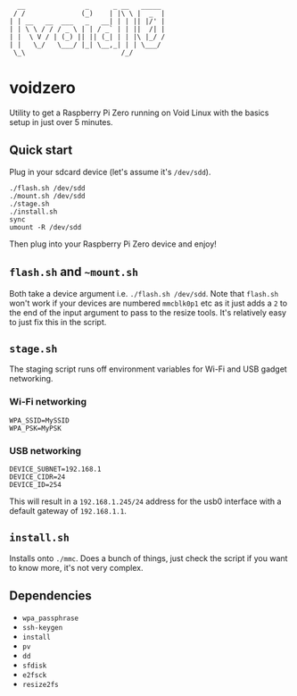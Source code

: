 #+BEGIN_EXAMPLE
  __               _      _ __   _____ 
 / /              (_)    | |\ \ |  _  |
| | __   __  ___   _   __| | | || |/' |
| | \ \ / / / _ \ | | / _` | | ||  /| |
| |  \ V / | (_) || || (_| | | |\ |_/ /
| |   \_/   \___/ |_| \__,_| | | \___/ 
 \_\                        /_/
#+END_EXAMPLE

* voidzero

Utility to get a Raspberry Pi Zero running on Void Linux with the
basics setup in just over 5 minutes.

** Quick start

   Plug in your sdcard device (let's assume it's ~/dev/sdd~).

   #+BEGIN_SRC shell
./flash.sh /dev/sdd
./mount.sh /dev/sdd
./stage.sh
./install.sh
sync
umount -R /dev/sdd
   #+END_SRC

   Then plug into your Raspberry Pi Zero device and enjoy!

** ~flash.sh~ and ~~mount.sh~

   Both take a device argument i.e. ~./flash.sh /dev/sdd~. Note that
   ~flash.sh~ won't work if your devices are numbered ~mmcblk0p1~ etc
   as it just adds a ~2~ to the end of the input argument to pass to
   the resize tools. It's relatively easy to just fix this in the
   script.

** ~stage.sh~

   The staging script runs off environment variables for Wi-Fi and USB
   gadget networking.

*** Wi-Fi networking

    #+BEGIN_SRC shell
WPA_SSID=MySSID
WPA_PSK=MyPSK
    #+END_SRC

*** USB networking

    #+BEGIN_SRC shell
DEVICE_SUBNET=192.168.1
DEVICE_CIDR=24
DEVICE_ID=254
    #+END_SRC

    This will result in a ~192.168.1.245/24~ address for the usb0
    interface with a default gateway of ~192.168.1.1~.

** ~install.sh~

   Installs onto ~./mmc~. Does a bunch of things, just check the
   script if you want to know more, it's not very complex.

** Dependencies

   - ~wpa_passphrase~
   - ~ssh-keygen~
   - ~install~
   - ~pv~
   - ~dd~
   - ~sfdisk~
   - ~e2fsck~
   - ~resize2fs~
